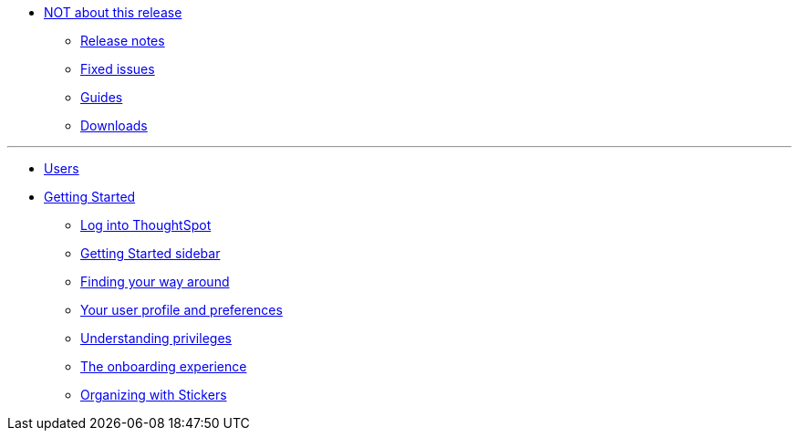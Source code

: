 * xref:enterprise:in-release.adoc[NOT about this release]
** xref:enterprise:release-notes.adoc[Release notes]
** xref:enterprise:fixed-issues.adoc[Fixed issues]
** xref:enterprise:guides.adoc[Guides]
** xref:enterprise:downloads.adoc[Downloads]

---
* xref:enterprise:user-introduction.adoc[Users]
* xref:enterprise:getting-started.[Getting Started]
** xref:enterprise:log-in.adoc[Log into ThoughtSpot]
** xref:enterprise:getting-started-sidebar.adoc[Getting Started sidebar]
** xref:enterprise:navigating-thoughtspot.adoc[Finding your way around]
** xref:enterprise:user-profile.adoc[Your user profile and preferences]
** xref:enterprise:understanding-privileges.adoc[Understanding privileges]
** xref:enterprise:onboarding-experience.adoc[The onboarding experience]
** xref:enterprise:stickers.adoc[Organizing with Stickers]
